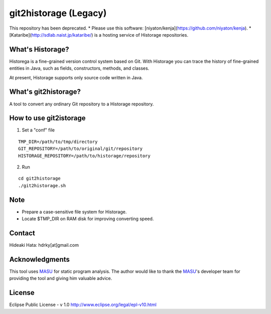 git2historage (Legacy)
=============
This repository has been deprecated.
* Please use this software: [niyaton/kenja](https://github.com/niyaton/kenja).
* [Kataribe](http://sdlab.naist.jp/kataribe/) is a hosting service of Historage repositories.

What's Historage?
-----------------
Historega is a fine-grained version control system based on Git.
With Historage you can trace the history of fine-grained entities in Java, such as fields, constructors, methods, and classes.

At present, Historage supports only source code written in Java.

What's git2historage?
---------------------
A tool to convert any ordinary Git repository to a Historage repository.

How to use git2istorage
-----------------------
1. Set a "conf" file

::

  TMP_DIR=/path/to/tmp/directory
  GIT_REPOSITORY=/path/to/original/git/repository
  HISTORAGE_REPOSITORY=/path/to/historage/repository

2. Run

::

  cd git2historage
  ./git2historage.sh

Note
----
- Prepare a case-sensitive file system for Historage.
- Locate $TMP_DIR on RAM disk for improving converting speed.

Contact
-------
Hideaki Hata: hdrky[at]gmail.com

Acknowledgments
---------------
This tool uses MASU_ for static program analysis.
The author would like to thank the MASU_'s developer team for providing the tool and giving him valuable advice.

.. _MASU: http://sourceforge.net/projects/masu/

License
-------
Eclipse Public License - v 1.0
http://www.eclipse.org/legal/epl-v10.html
